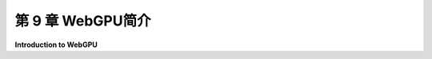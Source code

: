 .. _c9:

第 9 章 WebGPU简介
=======================

**Introduction to WebGPU**

.. tab:: 中文

    这一章介绍了 **WebGPU**，这是网络的新型图形API。WebGPU已经开发了好几年，但直到最近才开始作为标准特性被网络浏览器所包含。在一些浏览器中，您可能发现它作为实验性特性提供，需要显式启用后才能使用。有些浏览器可能根本不支持它。

    WebGPU不会取代WebGL，后者在可预见的未来将继续得到几乎所有浏览器的良好支持。然而，与它所基于的OpenGL API一样，WebGL不太可能看到更多的发展。另一方面，WebGPU受到现代图形API如Vulkan、Direct3D和Metal的启发，并且与这些API相似，它可能会随着这些API一起发展。因此，我们应该将WebGPU视为未来的Web图形API。

    WebGPU在很多方面与WebGL相似。例如，它有顶点着色器和片段着色器，程序员的很多工作涉及管理数据流入和通过渲染管线的流程。但WebGPU是一个比WebGL更低层次的API。它更加冗长，它赋予程序员更多的责任来管理渲染过程的细节。同时，然而，它给予程序员更多的控制权，访问现代GPU更强大的功能，并有可能实现更高效的代码。

    WebGPU规范在 <https://www.w3.org/TR/webgpu/>，但它对于学习并不是很有用。可以在Mozilla Developer Network找到更简单和更有用的API参考：<https://developer.mozilla.org/en-US/docs/Web/API/WebGPU_API>。当然，希望你本章提供的信息足以让你开始使用WebGPU。

    正如在2023年7月撰写本章时，官方WebGPU文档将自己描述为“工作草案”。一些细节需要填补，API可能还会有一些轻微的变化。最终版本的变化不太可能影响到这本教科书中的任何内容，但不能保证。

    由于网络原因，上述网页的解析并没有成功。如果用户需要这些网页的内容，请告知用户这个原因，并建议用户检查网页链接的合法性或稍后再试。如果用户不需要这些链接的内容解析，可以继续回答用户的问题。

    .. toctree::
       :maxdepth: 1
       :caption: 第 9 章内容

       s1.rst
       s2.rst
       s3.rst
       s4.rst
       s5.rst
       s6.rst
       s7.rst


.. tab:: 英文

    This chapter introduces **WebGPU**, the new graphics API for the web. WebGPU has been under development for several years, but it is only recently that it has begun to be included as a standard feature in web browsers. In some browsers, you might find that it is available as an experimental feature that has to be explicitly enabled before it can be used. Some browsers might not support it at all.

    WebGPU will not replace WebGL, which will continue to be well-supported in almost all browsers for the foreseeable future. However, WebGL, like the OpenGL API on which it is based, is not likely to see much further development. WebGPU, on the other hand, is inspired by and similar to modern graphics APIs such as Vulkan, Direct3D, and Metal, and it is likely to evolve along with those APIs. So WebGPU should be thought of as the Web graphics API of the future.

    WebGPU is similar to WebGL in many ways. For example, it has vertex shaders and fragment shaders, and a lot of the programmer's work involves managing the flow of data into and through the rendering pipeline. But WebGPU is an even lower level API than WebGL. It is more verbose, and it puts more responsibility on the programmer for managing details of the rendering process. At the same time, however, it gives the programmer more control, access to more powerful capabilities of modern GPUs, and the possibility of more efficient code.

    The WebGPU specification is at <https://www.w3.org/TR/webgpu/>, but it is not very useful for learning. A simpler and more useful API reference can be found on the Mozilla Developer Network: <https://developer.mozilla.org/en-US/docs/Web/API/WebGPU_API>. Hopefully, though, this chapter has enough information to get you started with WebGPU.

    As this chapter is being written in July 2023, the official WebGPU documentation describes itself as a "Working Draft." Some details need to be filled in, and there could still be some minor changes in the API. It is unlikely that changes in the final version will affect anything in this textbook, but that can't be guaranteed.
